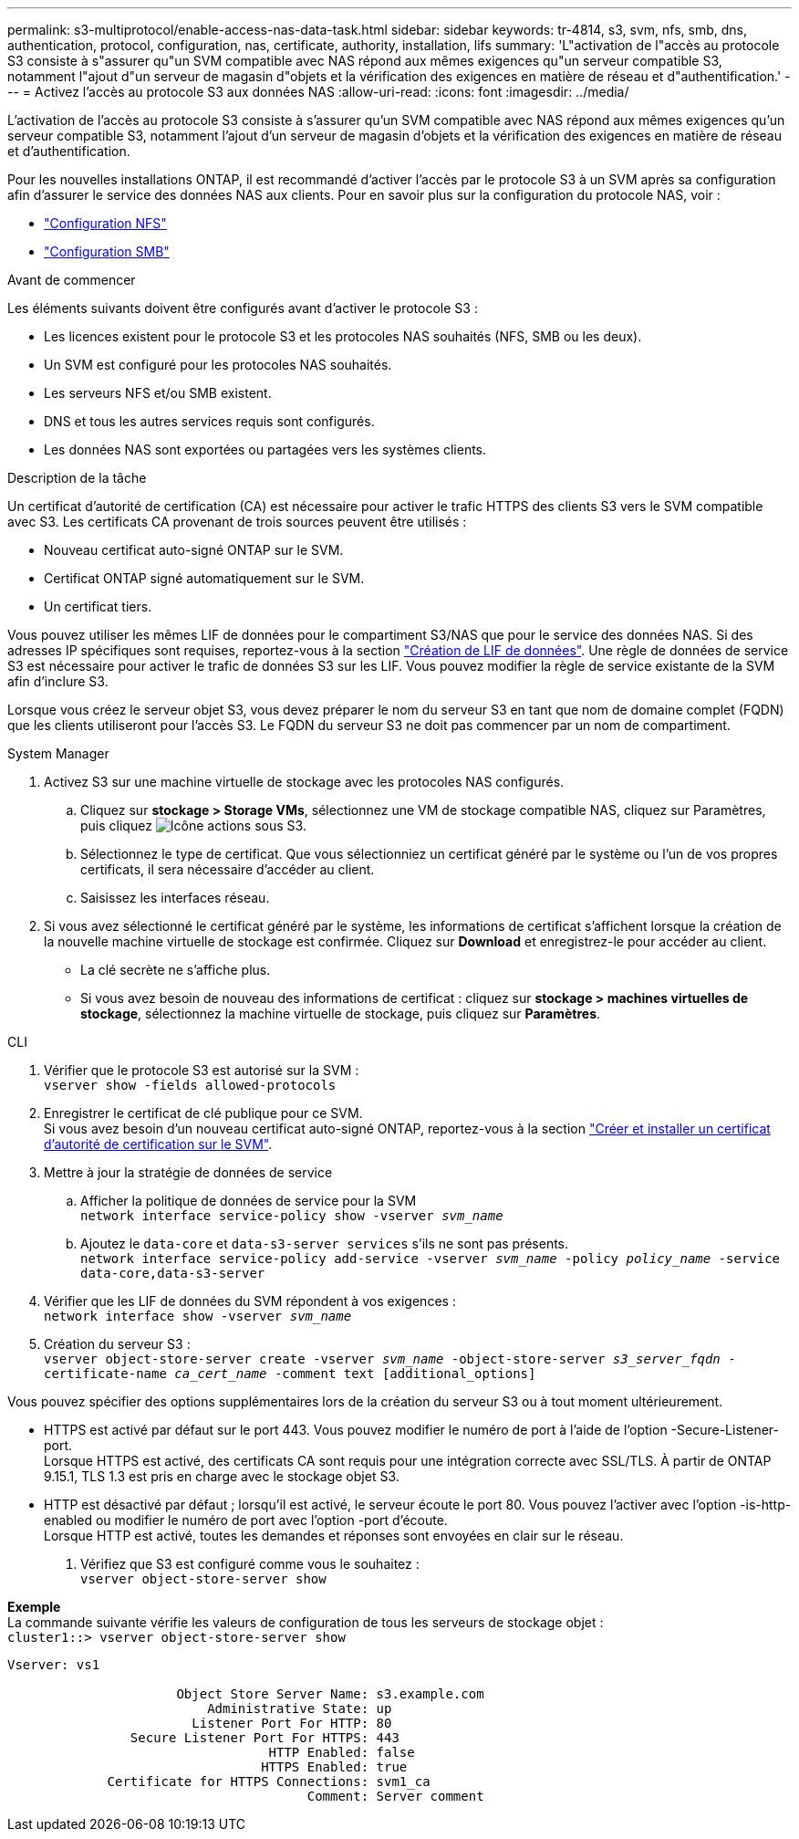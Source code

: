---
permalink: s3-multiprotocol/enable-access-nas-data-task.html 
sidebar: sidebar 
keywords: tr-4814, s3, svm, nfs, smb, dns, authentication, protocol, configuration, nas, certificate, authority, installation, lifs 
summary: 'L"activation de l"accès au protocole S3 consiste à s"assurer qu"un SVM compatible avec NAS répond aux mêmes exigences qu"un serveur compatible S3, notamment l"ajout d"un serveur de magasin d"objets et la vérification des exigences en matière de réseau et d"authentification.' 
---
= Activez l'accès au protocole S3 aux données NAS
:allow-uri-read: 
:icons: font
:imagesdir: ../media/


[role="lead"]
L'activation de l'accès au protocole S3 consiste à s'assurer qu'un SVM compatible avec NAS répond aux mêmes exigences qu'un serveur compatible S3, notamment l'ajout d'un serveur de magasin d'objets et la vérification des exigences en matière de réseau et d'authentification.

Pour les nouvelles installations ONTAP, il est recommandé d'activer l'accès par le protocole S3 à un SVM après sa configuration afin d'assurer le service des données NAS aux clients. Pour en savoir plus sur la configuration du protocole NAS, voir :

* link:../nfs-config/index.html["Configuration NFS"]
* link:../smb-config/index.html["Configuration SMB"]


.Avant de commencer
Les éléments suivants doivent être configurés avant d'activer le protocole S3 :

* Les licences existent pour le protocole S3 et les protocoles NAS souhaités (NFS, SMB ou les deux).
* Un SVM est configuré pour les protocoles NAS souhaités.
* Les serveurs NFS et/ou SMB existent.
* DNS et tous les autres services requis sont configurés.
* Les données NAS sont exportées ou partagées vers les systèmes clients.


.Description de la tâche
Un certificat d'autorité de certification (CA) est nécessaire pour activer le trafic HTTPS des clients S3 vers le SVM compatible avec S3. Les certificats CA provenant de trois sources peuvent être utilisés :

* Nouveau certificat auto-signé ONTAP sur le SVM.
* Certificat ONTAP signé automatiquement sur le SVM.
* Un certificat tiers.


Vous pouvez utiliser les mêmes LIF de données pour le compartiment S3/NAS que pour le service des données NAS. Si des adresses IP spécifiques sont requises, reportez-vous à la section link:../s3-config/create-data-lifs-task.html["Création de LIF de données"]. Une règle de données de service S3 est nécessaire pour activer le trafic de données S3 sur les LIF. Vous pouvez modifier la règle de service existante de la SVM afin d'inclure S3.

Lorsque vous créez le serveur objet S3, vous devez préparer le nom du serveur S3 en tant que nom de domaine complet (FQDN) que les clients utiliseront pour l'accès S3. Le FQDN du serveur S3 ne doit pas commencer par un nom de compartiment.

[role="tabbed-block"]
====
.System Manager
--
. Activez S3 sur une machine virtuelle de stockage avec les protocoles NAS configurés.
+
.. Cliquez sur *stockage > Storage VMs*, sélectionnez une VM de stockage compatible NAS, cliquez sur Paramètres, puis cliquez image:icon_gear.gif["Icône actions"] sous S3.
.. Sélectionnez le type de certificat. Que vous sélectionniez un certificat généré par le système ou l'un de vos propres certificats, il sera nécessaire d'accéder au client.
.. Saisissez les interfaces réseau.


. Si vous avez sélectionné le certificat généré par le système, les informations de certificat s'affichent lorsque la création de la nouvelle machine virtuelle de stockage est confirmée. Cliquez sur *Download* et enregistrez-le pour accéder au client.
+
** La clé secrète ne s'affiche plus.
** Si vous avez besoin de nouveau des informations de certificat : cliquez sur *stockage > machines virtuelles de stockage*, sélectionnez la machine virtuelle de stockage, puis cliquez sur *Paramètres*.




--
.CLI
--
. Vérifier que le protocole S3 est autorisé sur la SVM : +
`vserver show -fields allowed-protocols`
. Enregistrer le certificat de clé publique pour ce SVM. +
Si vous avez besoin d'un nouveau certificat auto-signé ONTAP, reportez-vous à la section link:../s3-config/create-install-ca-certificate-svm-task.html["Créer et installer un certificat d'autorité de certification sur le SVM"].
. Mettre à jour la stratégie de données de service
+
.. Afficher la politique de données de service pour la SVM +
`network interface service-policy show -vserver _svm_name_`
.. Ajoutez le `data-core` et `data-s3-server services` s'ils ne sont pas présents. +
`network interface service-policy add-service -vserver _svm_name_ -policy _policy_name_ -service data-core,data-s3-server`


. Vérifier que les LIF de données du SVM répondent à vos exigences : +
`network interface show -vserver _svm_name_`
. Création du serveur S3 : +
`vserver object-store-server create -vserver _svm_name_ -object-store-server _s3_server_fqdn_ -certificate-name _ca_cert_name_ -comment text [additional_options]`


Vous pouvez spécifier des options supplémentaires lors de la création du serveur S3 ou à tout moment ultérieurement.

* HTTPS est activé par défaut sur le port 443. Vous pouvez modifier le numéro de port à l'aide de l'option -Secure-Listener-port. +
Lorsque HTTPS est activé, des certificats CA sont requis pour une intégration correcte avec SSL/TLS. À partir de ONTAP 9.15.1, TLS 1.3 est pris en charge avec le stockage objet S3.
* HTTP est désactivé par défaut ; lorsqu'il est activé, le serveur écoute le port 80. Vous pouvez l'activer avec l'option -is-http-enabled ou modifier le numéro de port avec l'option -port d'écoute. +
Lorsque HTTP est activé, toutes les demandes et réponses sont envoyées en clair sur le réseau.


. Vérifiez que S3 est configuré comme vous le souhaitez : +
`vserver object-store-server show`


*Exemple* +
La commande suivante vérifie les valeurs de configuration de tous les serveurs de stockage objet : +
`cluster1::> vserver object-store-server show`

[listing]
----
Vserver: vs1

                      Object Store Server Name: s3.example.com
                          Administrative State: up
                        Listener Port For HTTP: 80
                Secure Listener Port For HTTPS: 443
                                  HTTP Enabled: false
                                 HTTPS Enabled: true
             Certificate for HTTPS Connections: svm1_ca
                                       Comment: Server comment
----
--
====